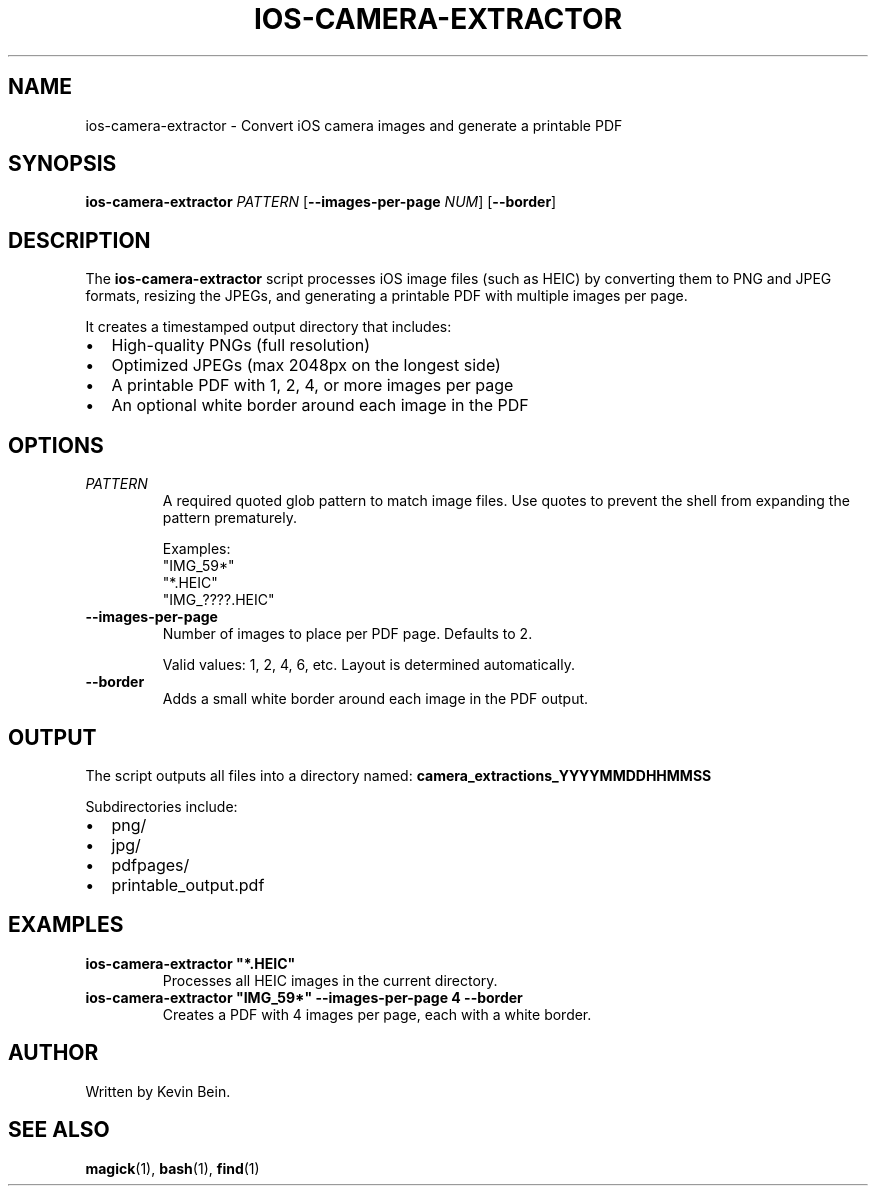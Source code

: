 .TH IOS-CAMERA-EXTRACTOR 1 "2025-05-11" "Version 1.0" "User Commands"

.SH NAME
ios-camera-extractor \- Convert iOS camera images and generate a printable PDF

.SH SYNOPSIS
.B ios-camera-extractor
.I "PATTERN"
.RB [ --images-per-page
.IR NUM ]
.RB [ --border ]

.SH DESCRIPTION
The
.B ios-camera-extractor
script processes iOS image files (such as HEIC) by converting them to PNG and JPEG formats, resizing the JPEGs, and generating a printable PDF with multiple images per page.

It creates a timestamped output directory that includes:
.IP \[bu] 2
High-quality PNGs (full resolution)
.IP \[bu] 2
Optimized JPEGs (max 2048px on the longest side)
.IP \[bu] 2
A printable PDF with 1, 2, 4, or more images per page
.IP \[bu] 2
An optional white border around each image in the PDF

.SH OPTIONS
.TP
.I "PATTERN"
A required quoted glob pattern to match image files. Use quotes to prevent the shell from expanding the pattern prematurely.

Examples:
.RS
.nf
"IMG_59*"
"*.HEIC"
"IMG_????.HEIC"
.fi
.RE

.TP
.B --images-per-page
Number of images to place per PDF page. Defaults to 2.

Valid values: 1, 2, 4, 6, etc. Layout is determined automatically.

.TP
.B --border
Adds a small white border around each image in the PDF output.

.SH OUTPUT
The script outputs all files into a directory named:
.B camera_extractions_YYYYMMDDHHMMSS

Subdirectories include:
.IP \[bu] 2
png/
.IP \[bu] 2
jpg/
.IP \[bu] 2
pdfpages/
.IP \[bu] 2
printable_output.pdf

.SH EXAMPLES
.TP
.B
ios-camera-extractor "*.HEIC"
Processes all HEIC images in the current directory.

.TP
.B
ios-camera-extractor "IMG_59*" --images-per-page 4 --border
Creates a PDF with 4 images per page, each with a white border.

.SH AUTHOR
Written by Kevin Bein.

.SH SEE ALSO
.BR magick (1),
.BR bash (1),
.BR find (1)

